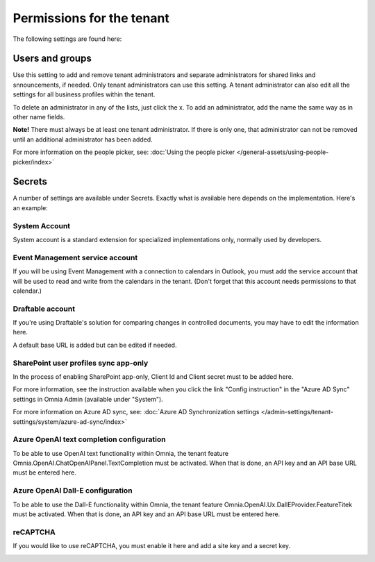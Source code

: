 Permissions for the tenant
============================

The following settings are found here:

.. image:: security-tenant-v75.png

Users and groups
******************* 
Use this setting to add and remove tenant administrators and separate administrators for shared links and snnouncements, if needed. Only tenant administrators can use this setting. A tenant administrator can also edit all the settings for all business profiles within the tenant. 

.. image:: tenant-permissions-v75.png

To delete an administrator in any of the lists, just click the x. To add an administrator, add the name the same way as in other name fields.

**Note!** There must always be at least one tenant administrator. If there is only one, that administrator can not be removed until an additional administrator has been added.

For more information on the people picker, see: :doc:`Using the people picker </general-assets/using-people-picker/index>`

Secrets
********
A number of settings are available under Secrets. Exactly what is available here depends on the implementation. Here's an example: 

.. image:: tenant-secrets-v57.png

System Account
------------------
System account is a standard extension for specialized implementations only, normally used by developers.

.. image:: tenant-secrets-system-url-v57.png

Event Management service account
----------------------------------

If you will be using Event Management with a connection to calendars in Outlook, you must add the service account that will be used to read and write from the calendars in the tenant. (Don't forget that this account needs permissions to that calendar.)

.. image:: tenant-secrets-event-url-v75.png

Draftable account
---------------------
If you're using Draftable's solution for comparing changes in controlled documents, you may have to edit the information here.

.. image:: secrets-draftable-v75.png

A default base URL is added but can be edited if needed. 

SharePoint user profiles sync app-only
-----------------------------------------
In the process of enabling SharePoint app-only, Client Id and Client secret must to be added here.

.. image:: sharepoint-sync-app-v75.png

For more information, see the instruction available when you click the link "Config instruction" in the "Azure AD Sync" settings in Omnia Admin (available under "System").

For more information on Azure AD sync, see: :doc:`Azure AD Synchronization settings </admin-settings/tenant-settings/system/azure-ad-sync/index>`

Azure OpenAI text completion configuration
--------------------------------------------
To be able to use OpenAI text functionality within Omnia, the tenant feature Omnia.OpenAI.ChatOpenAIPanel.TextCompletion must be activated. When that is done, an API key and an API base URL must be entered here.

.. image:: azure-open-ai-secret-v75.png

Azure OpenAI Dall-E configuration
------------------------------------
To be able to use the Dall-E functionality within Omnia, the tenant feature Omnia.OpenAI.Ux.DallEProvider.FeatureTitek must be activated. When that is done, an API key and an API base URL must be entered here.

.. image:: dall-e-secret-v75.png

reCAPTCHA
-----------
If you would like to use reCAPTCHA, you must enable it here and add a site key and a secret key.

.. image:: recaptch-v75.png


